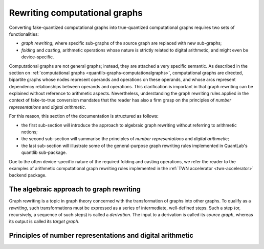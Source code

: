 .. _quantlib-graphs-graphrewriting:

Rewriting computational graphs
==============================

Converting fake-quantized computational graphs into true-quantized computational graphs requires two sets of functionalities:

* *graph rewriting*, where specific sub-graphs of the source graph are replaced with new sub-graphs;
* *folding* and *casting*, arithmetic operations whose nature is strictly related to digital arithmetic, and might even be device-specific.

Computational graphs are not general graphs; instead, they are attached a very specific semantic.
As described in the section on :ref:`computational graphs <quantlib-graphs-computationalgraphs>`, computational graphs are directed, bipartite graphs whose nodes represent operands and operations on these operands, and whose arcs represent dependency relationships between operands and operations.
This clarification is important in that graph rewriting can be explained without reference to arithmetic aspects.
Nevertheless, understanding the graph rewriting rules applied in the context of fake-to-true conversion mandates that the reader has also a firm grasp on the principles of *number representations* and *digital arithmetic*.

For this reason, this section of the documentation is structured as follows:

* the first sub-section will introduce the approach to algebraic graph rewriting without referring to arithmetic notions;
* the second sub-section will summarise the principles of *number representations* and *digital arithmetic*;
* the last sub-section will illustrate some of the general-purpose graph rewriting rules implemented in QuantLab's quantlib sub-package.

Due to the often device-specific nature of the required folding and casting operations, we refer the reader to the examples of arithmetic computational graph rewriting rules implemented in the :ref:`TWN accelerator <twn-accelerator>` backend package.


The algebraic approach to graph rewriting
-----------------------------------------

Graph rewriting is a topic in graph theory concerned with the transformation of graphs into other graphs.
To qualify as a *rewriting*, such transformations must be expressed as a series of intermediate, well-defined steps.
Such a step (or, recursively, a sequence of such steps) is called a *derivation*.
The input to a derivation is called its *source graph*, whereas its output is called its *target graph*.

.. We refer the interested reader to the paper * `Introduction to graph grammars with application to semantic networks <Ehrig1992>`_ * as it is a sufficiently complete reference to understand the applications of graph rewriting in QuantLab.
   It is interesting to note that the `original works <Ehrig1973>`_ on graph grammars date back to the 1970s, i.e., the same period during which the *dataflow* paradigm underlying deep learning frameworks such as PyTorch and TensorFlow.
   .. _Ehrig1992: https://pdf.sciencedirectassets.com/271503/1-s2.0-S0898122100X03045/1-s2.0-089812219290124Z/main.pdf?X-Amz-Security-Token=IQoJb3JpZ2luX2VjEPj%2F%2F%2F%2F%2F%2F%2F%2F%2F%2FwEaCXVzLWVhc3QtMSJHMEUCIQDvRCLkLWYBco53XI7TcsDECZ4kd0RAIdXSqtnkquZm0QIgY%2FYcgzh9l9sCjgV10GPAjNhAIUrAwfoE0yil4Zm3aegqvQMIkf%2F%2F%2F%2F%2F%2F%2F%2F%2F%2FARADGgwwNTkwMDM1NDY4NjUiDCIBRJ1Y%2FU2w7JQ21CqRA%2FTxk8NhSW7mEsJTVb4MaG78hn4kI491RpsJGEeEqltLmdwPGutPi03zxd9lIOggPhn8FZuX9NVrXJexXvrIrF1xfnMMnyjq54rHZd0Py5VJSYPBfMFjHsM7gGROXsOQDz5ZeD1Nr%2BgDBfSPTaImj%2FTxYB9roUrYXSQtAtHdX7lvtWHnCPhiWRzHSmcmWjkMZ5SzCmI%2BZCGKylI0ZWSQqT9AuwjsEh1nkWiOJ%2BZyaVab0CizMM31OsfDFe8K%2FDiskWWpPeL86aN6o0d81ckW%2FQFfP1tAB2SA34txrLjAV9VCBaY1wIvAdi0SXJuB9PKxZq2J0D8pEwP1xI6sp%2B6a63KctXHj7lHZjpM7WR2fYFfrNZD3JO4%2Bl4nLT9fDesKeJoitgknKpvBZGhkQLH9U7ik6e0pW04P9A0Sv2xSPadG0LYXJlGzwHB5pYc8pkuuvVqcZ2gGiR1xPaAvD7FHZyQeoJFWbixPFBGQ45jWdeDEDNnDcrdA4GyU4RskQLAGaTspnF7sZXNdtNaRE4fW0D6ThMJCOmoUGOusBi3UIjsHfVG%2FP8UCCCk85ZnK0ZbbL1c5gmKu%2B%2Fun9tsMOsp0tiYU7v2X%2FHGk3gFUBAqMdUUgGGNMSGLFMi75fJLV5LvPRgwrBPDO1mAboBhZMDG3spoyFXTAro%2B%2FMFEYNpavKD%2BjVJPfwm%2ByOI1z6xUcJ9zLkqDSkuvasYRWjueprn7MbuF56I%2BM0gizxmPul5VF5aDv6KTsxuwDClcTpZcmVrTZjMe%2BSkdhgLjJR4hARnN3zvO8SeAJd78kOVMFi2Jh2q9SsotyilIt2aIdCWISgGaobXgVg6KaVS%2F88XMJxCgY%2FvZFGt2jDwg%3D%3D&X-Amz-Algorithm=AWS4-HMAC-SHA256&X-Amz-Date=20210520T162043Z&X-Amz-SignedHeaders=host&X-Amz-Expires=300&X-Amz-Credential=ASIAQ3PHCVTYRLTKBHC2%2F20210520%2Fus-east-1%2Fs3%2Faws4_request&X-Amz-Signature=d0df1784c0e0fff6f74a99bc3882d8a866845c3af46ab3c0fe4a7009a45b008b&hash=4665f65c174ff1a9096585a64d0219cdba254cebe3a3b54d95cf3c11cbe70f46&host=68042c943591013ac2b2430a89b270f6af2c76d8dfd086a07176afe7c76c2c61&pii=089812219290124Z&tid=spdf-62cf739e-b552-47cf-9cb6-5bd46c3992b6&sid=fd70d64d4be99943869bf630895f4e29c0a4gxrqb&type=client
   .. _Ehrig1973: https://ieeexplore.ieee.org/document/4569741


Principles of number representations and digital arithmetic
-----------------------------------------------------------


